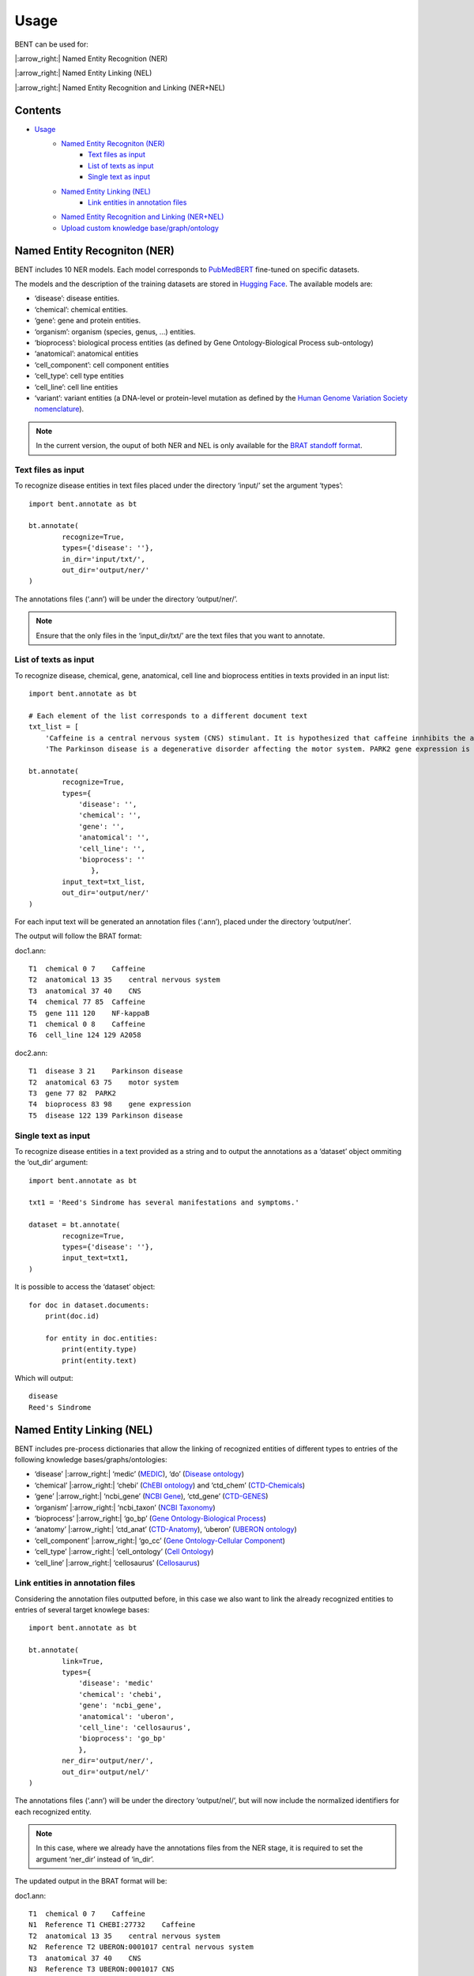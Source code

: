 Usage
=======

BENT can be used for: 

|:arrow_right:| Named Entity Recognition (NER) 

|:arrow_right:| Named Entity Linking (NEL) 

|:arrow_right:| Named Entity Recognition and Linking (NER+NEL)

Contents 
---------

- `Usage <#usage>`__ 
   - `Named Entity Recogniton (NER) <#named-entity-recogniton-ner>`__ 
      - `Text files as input <#text-files-as-input>`__ 
      - `List of texts as input <#list-of-texts-as-input>`__ 
      - `Single text as input <#single-text-as-input>`__ 
   - `Named Entity Linking (NEL) <#named-entity-linking-nel>`__ 
      - `Link entities in annotation files <#link-entities-in-annotation-files>`__ 
   - `Named Entity Recognition and Linking (NER+NEL) <#named-entity-recognition-and-linking-nernel>`__ 
   - `Upload custom knowledge base/graph/ontology <#upload-custom-knowledge-basegraphontology>`__


Named Entity Recogniton (NER)
-----------------------------

BENT includes 10 NER models. Each model corresponds to `PubMedBERT <https://huggingface.co/microsoft/BiomedNLP-PubMedBERT-base-uncased-abstract-fulltext>`__ fine-tuned on specific datasets.

The models and the description of the training datasets are stored in `Hugging Face <https://huggingface.co/>`__. The available models are:

* ‘disease’: disease entities.

* ‘chemical’: chemical entities.

* ‘gene’: gene and protein entities.

* ‘organism’: organism (species, genus, …) entities.

* ‘bioprocess’: biological process entities (as defined by Gene Ontology-Biological Process sub-ontology)

* ‘anatomical’: anatomical entities

* ‘cell_component’: cell component entities

* ‘cell_type’: cell type entities

* ‘cell_line’: cell line entities

* ‘variant’: variant entities (a DNA-level or protein-level mutation as defined by the `Human Genome Variation Society nomenclature <http://varnomen.hgvs.org/>`__).

.. note::
   In the current version, the ouput of both NER and NEL is only available for the `BRAT standoff format <https://brat.nlplab.org/standoff.html>`__.


Text files as input
~~~~~~~~~~~~~~~~~~~

To recognize disease entities in text files placed under the directory ‘input/’ set the argument ‘types’:

::

   import bent.annotate as bt

   bt.annotate(
           recognize=True,
           types={'disease': ''},
           in_dir='input/txt/',
           out_dir='output/ner/'
   )

The annotations files (‘.ann’) will be under the directory ‘output/ner/’.

.. note::
   Ensure that the only files in the ‘input_dir/txt/’ are the text files that you want to annotate.


List of texts as input
~~~~~~~~~~~~~~~~~~~~~~

To recognize disease, chemical, gene, anatomical, cell line and bioprocess entities in texts provided in an input list:

::

   import bent.annotate as bt

   # Each element of the list corresponds to a different document text
   txt_list = [
       'Caffeine is a central nervous system (CNS) stimulant. It is hypothesized that caffeine innhibits the activation NF-kappaB in A2058 melanoma cells.', 
       'The Parkinson disease is a degenerative disorder affecting the motor system. PARK2 gene expression is associated with the Parkinson disease.']

   bt.annotate(
           recognize=True,
           types={
               'disease': '',
               'chemical': '',
               'gene': '',
               'anatomical': '',
               'cell_line': '',
               'bioprocess': ''
                  },
           input_text=txt_list,
           out_dir='output/ner/'
   )

For each input text will be generated an annotation files (‘.ann’), placed under the directory ‘output/ner’. 

The output will follow the BRAT format:

doc1.ann:

::

   T1  chemical 0 7    Caffeine
   T2  anatomical 13 35    central nervous system
   T3  anatomical 37 40    CNS
   T4  chemical 77 85  Caffeine
   T5  gene 111 120    NF-kappaB
   T1  chemical 0 8    Caffeine
   T6  cell_line 124 129 A2058


doc2.ann:

::

   T1  disease 3 21    Parkinson disease 
   T2  anatomical 63 75    motor system    
   T3  gene 77 82  PARK2   
   T4  bioprocess 83 98    gene expression 
   T5  disease 122 139 Parkinson disease   


Single text as input
~~~~~~~~~~~~~~~~~~~~

To recognize disease entities in a text provided as a string and to output the annotations as a ‘dataset’ object ommiting the ‘out_dir’ argument:

::

   import bent.annotate as bt

   txt1 = 'Reed's Sindrome has several manifestations and symptoms.'

   dataset = bt.annotate(
           recognize=True,
           types={'disease': ''},
           input_text=txt1,
   )


It is possible to access the ‘dataset’ object:

::

   for doc in dataset.documents:
       print(doc.id)

       for entity in doc.entities:
           print(entity.type)
           print(entity.text)


Which will output:

::

   disease 
   Reed's Sindrome     


Named Entity Linking (NEL)
--------------------------

BENT includes pre-process dictionaries that allow the linking of recognized entities of different types to entries of the following knowledge bases/graphs/ontologies:

* ‘disease’ |:arrow_right:| ‘medic’ (`MEDIC <http://ctdbase.org/>`__), ‘do’ (`Disease ontology <https://disease-ontology.org/>`__)

* ‘chemical’ |:arrow_right:| ‘chebi’ (`ChEBI ontology <https://www.ebi.ac.uk/chebi/>`__) and ‘ctd_chem’ (`CTD-Chemicals <http://ctdbase.org/>`__)

* ‘gene’ |:arrow_right:| ‘ncbi_gene’ (`NCBI Gene <https://www.ncbi.nlm.nih.gov/gene/>`__), ‘ctd_gene’ (`CTD-GENES <http://ctdbase.org/>`__)

* ‘organism’ |:arrow_right:| ‘ncbi_taxon’ (`NCBI Taxonomy <https://www.ncbi.nlm.nih.gov/taxonomy>`__)

* ‘bioprocess’ |:arrow_right:| ‘go_bp’ (`Gene Ontology-Biological Process <http://geneontology.org/>`__)

* ‘anatomy’ |:arrow_right:| ‘ctd_anat’ (`CTD-Anatomy <http://ctdbase.org/>`__), ‘uberon’ (`UBERON ontology <http://obophenotype.github.io/uberon/>`__)

* ‘cell_component’ |:arrow_right:| ‘go_cc’ (`Gene Ontology-Cellular Component <http://geneontology.org/>`__)

* ‘cell_type’ |:arrow_right:| ‘cell_ontology’ (`Cell Ontology <https://cell-ontology.github.io/>`__)

* ‘cell_line’ |:arrow_right:| ‘cellosaurus’ (`Cellosaurus <https://www.cellosaurus.org/>`__)


Link entities in annotation files
~~~~~~~~~~~~~~~~~~~~~~~~~~~~~~~~~

Considering the annotation files outputted before, in this case we also want to link the already recognized entities to entries of several target knowlege bases:

::

   import bent.annotate as bt

   bt.annotate(
           link=True,
           types={
               'disease': 'medic'
               'chemical': 'chebi',
               'gene': 'ncbi_gene',
               'anatomical': 'uberon',
               'cell_line': 'cellosaurus',
               'bioprocess': 'go_bp'
               },
           ner_dir='output/ner/',
           out_dir='output/nel/'
   )


The annotations files (‘.ann’) will be under the directory ‘output/nel/’, but will now include the normalized identifiers for each recognized entity.

.. note::
   In this case, where we already have the annotations files from the NER stage, it is required to set the argument ‘ner_dir’ instead of ‘in_dir’.

The updated output in the BRAT format will be:

doc1.ann:

::

   T1  chemical 0 7    Caffeine
   N1  Reference T1 CHEBI:27732    Caffeine
   T2  anatomical 13 35    central nervous system
   N2  Reference T2 UBERON:0001017 central nervous system
   T3  anatomical 37 40    CNS
   N3  Reference T3 UBERON:0001017 CNS
   T4  chemical 77 85  Caffeine
   N4  Reference T4 CHEBI:27732    Caffeine
   T5  gene 111 120    NF-kappaB
   N5  Reference T5 NCBIGene:4790  NF-kappaB
   T1  chemical 0 8    Caffeine
   N6  Reference T6 CVCL_1059  A2058


doc2.ann:

::

   T1  disease 3 21    Parkinson disease 
   N1  Reference T1 MESH:D010300   Parkinson disease
   T2  anatomical 63 75    motor system    
   N2  Reference T2 UBERON:0025525 motor system
   T3  gene 77 82  PARK2   
   N3  Reference T3 NCBIGene:421577    PARK2
   T4  bioprocess 83 98    gene expression 
   N4  Reference T4 GO:0010467 gene expression
   T5  disease 122 139 Parkinson disease   
   N5  Reference T5 MESH:D010300   Parkinson disease

In the current version, it is not possible yet to provide a dictionary of texts and NER annotations as input to the NEL pipeline.


Named Entity Recognition and Linking (NER+NEL)
-----------------------------------------------

To apply the complete pipeline of entity extraction to a set of files placed in the input directory set the arguments ‘recognize’ and ‘link’ to True:

::

   import bent.annotate as bt

   bt.annotate(
           recognize=True,
           link=True,
           types={
            'disease': 'medic'
            'chemical': 'chebi',
            'gene': 'ncbi_gene',
            'anatomical': 'uberon',
            'cell_line': 'cellosaurus',
            'bioprocess': 'go_bp'
            },
           in_dir='input/txt/',
           out_dir='output/nel/'
   )


Upload custom knowledge base/graph/ontology
--------------------------------------------

If you want to use a custom knowledge base that is not included in the availabe options, it is necessary to have two text files: **terms.txt** and **edges.txt**.

The file **terms.txt** is a list of the entries of the custm knowledge base with the format:

::

   ID:1 Entry 1
   ID:2 Entry 2
   ID:3 entry 3


**edges.txt** is a list of *is-a* (child-parent) relations between the
entries of the **terms.txt** file:

::

   ID:1  ID:3
   ID:2  ID:3

.. note::
   In both files, elements in each line are separated by a tab ('\\t').

Run the following code to generate the files for the custom knowledge
base, indicating the filenames and the desired name:

::

   import  bent.src.setup.kb.generate_dicts  as  bkb

   bkb.generate(
           custom=True,
           kb_name='disease_KG',
           terms_filename='terms.txt',
           edges_filename='edges.txt',
           input_format='txt' 
   )

After this step, you can apply the above pipelines using the newly
generated knowledge base by setting the dictionary 'types':

::

   import bent.annotate as bt

   bt.annotate(
           recognize=True,
           link=True,
           types={'disease': 'disease_KG'},
           in_dir='input/txt/',
           out_dir='output/nel/'
   )
